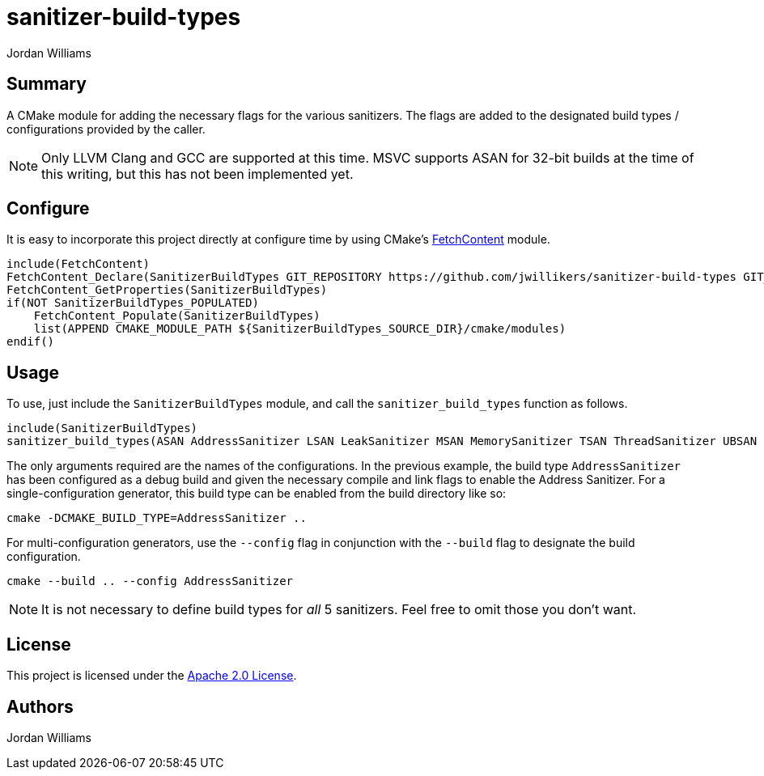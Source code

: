 = sanitizer-build-types
Jordan Williams

== Summary

A CMake module for adding the necessary flags for the various sanitizers.
The flags are added to the designated build types / configurations provided by the caller.

NOTE: Only LLVM Clang and GCC are supported at this time.
MSVC supports ASAN for 32-bit builds at the time of this writing, but this has not been implemented yet.

== Configure

It is easy to incorporate this project directly at configure time by using CMake's https://cmake.org/cmake/help/latest/module/FetchContent.html[FetchContent] module.

[source,cmake]
----
include(FetchContent)
FetchContent_Declare(SanitizerBuildTypes GIT_REPOSITORY https://github.com/jwillikers/sanitizer-build-types GIT_TAG 0.1.0)
FetchContent_GetProperties(SanitizerBuildTypes)
if(NOT SanitizerBuildTypes_POPULATED)
    FetchContent_Populate(SanitizerBuildTypes)
    list(APPEND CMAKE_MODULE_PATH ${SanitizerBuildTypes_SOURCE_DIR}/cmake/modules)
endif()
----

== Usage

To use, just include the `SanitizerBuildTypes` module, and call the `sanitizer_build_types` function as follows.
[source,cmake]
----
include(SanitizerBuildTypes)
sanitizer_build_types(ASAN AddressSanitizer LSAN LeakSanitizer MSAN MemorySanitizer TSAN ThreadSanitizer UBSAN UndefinedBehaviorSanitizer)
----

The only arguments required are the names of the configurations.
In the previous example, the build type `AddressSanitizer` has been configured as a debug build and given the necessary compile and link flags to enable the Address Sanitizer. 
For a single-configuration generator, this build type can be enabled from the build directory like so:

[source,cmake]
----
cmake -DCMAKE_BUILD_TYPE=AddressSanitizer ..
----

For multi-configuration generators, use the `--config` flag in conjunction with the `--build` flag to designate the build configuration.

[source,cmake]
----
cmake --build .. --config AddressSanitizer
----

NOTE: It is not necessary to define build types for _all_ 5 sanitizers.
Feel free to omit those you don't want.

== License

This project is licensed under the link:./LICENSE[Apache 2.0 License].

== Authors

{author}
